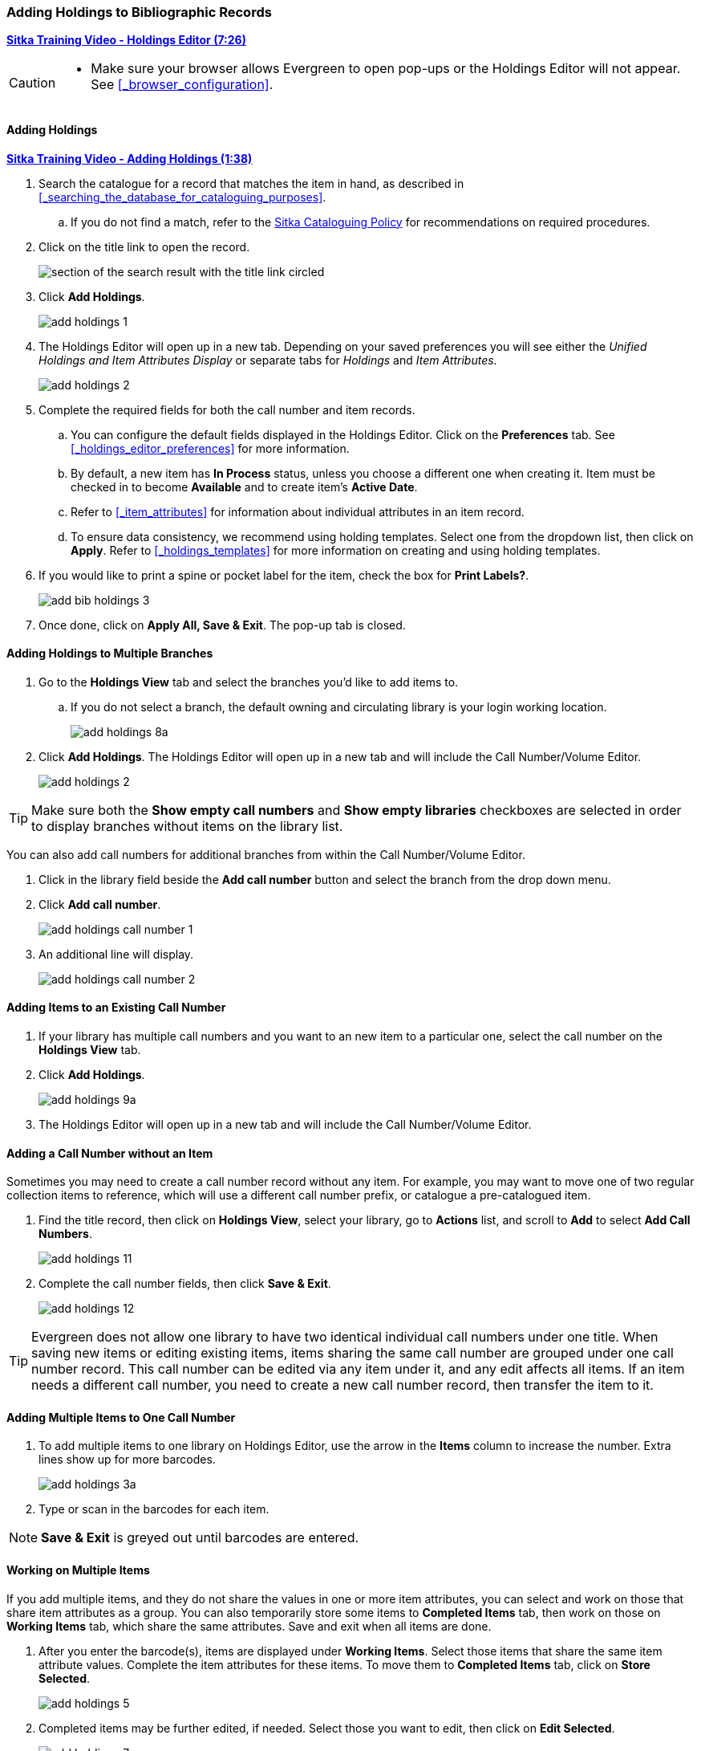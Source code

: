 Adding Holdings to Bibliographic Records
~~~~~~~~~~~~~~~~~~~~~~~~~~~~~~~~~~~~~~~~

link:https://youtu.be/Zn1rqJESu5Q[*Sitka Training Video - Holdings Editor (7:26)*]

[CAUTION]
=========

* Make sure your browser allows Evergreen to open pop-ups or the Holdings Editor will not appear.
  See xref:_browser_configuration[].

=========

Adding Holdings
^^^^^^^^^^^^^^^

https://youtu.be/Frqoz8IYOvs[*Sitka Training Video - Adding Holdings (1:38)*]

. Search the catalogue for a record that matches the item in hand, as described
in xref:_searching_the_database_for_cataloguing_purposes[].
.. If you do not find a match,
refer to the http://docs.libraries.coop/policy/_cataloguing_policy.html[Sitka Cataloguing Policy] for
recommendations on required procedures.
. Click on the title link to open the record.
+
image::images/cat/viewing-search-results-3.png[section of the search result with the title link circled]
+
. Click *Add Holdings*.
+
image::images/cat/holdings/add-holdings-1.png[scaledwidth="75%"]
+
. The Holdings Editor will open up in a new tab. Depending on your saved preferences you will see either 
the _Unified Holdings and Item Attributes Display_ or separate tabs for _Holdings_ and _Item Attributes_.
+
image::images/cat/holdings/add-holdings-2.png[scaledwidth="75%"]
+
. Complete the required fields for both the call number and item records.
.. You can configure the default fields displayed in the Holdings Editor. Click on the *Preferences* tab.
See xref:_holdings_editor_preferences[] for more information.
..  By default, a new item has *In Process* status, unless you choose a different one when creating it.
Item must be checked in to become *Available* and to create item's *Active Date*.
.. Refer to
xref:_item_attributes[] for information about individual attributes in an item record.
.. To ensure data consistency, we recommend using holding templates. Select one from the dropdown list,
then click on *Apply*. Refer to xref:_holdings_templates[] for more information on creating and using
holding templates.
+
. If you would like to print a spine or pocket label for the item, check the box for *Print Labels?*.
+
image::images/cat/holdings/add-bib-holdings-3.png[scaledwidth="75%"]
+
. Once done, click on *Apply All, Save & Exit*. The pop-up tab is closed.


Adding Holdings to Multiple Branches
^^^^^^^^^^^^^^^^^^^^^^^^^^^^^^^^^^^^

. Go to the *Holdings View* tab and select the branches you'd like to add items to.
+
.. If you do not select a branch, the default owning and circulating library is your login working location.
+
image::images/cat/add-holdings-8a.png[]
+
. Click *Add Holdings*.  The Holdings Editor will open up in a new tab 
and will include the Call Number/Volume Editor.
+
image::images/cat/add-holdings-2.png[scaledwidth="75%"]

[TIP]
=====

Make sure both the *Show empty call numbers* and *Show empty libraries* checkboxes are selected in order to
display branches without items on the library list.

=====

You can also add call numbers for additional branches from within the Call Number/Volume Editor.

. Click in the library field beside the *Add call number* button and select the branch from the drop down menu.
. Click *Add call number*.
+
image::images/cat/add-holdings-call-number-1.png[]
+
. An additional line will display.
+
image::images/cat/add-holdings-call-number-2.png[]
 

Adding Items to an Existing Call Number
^^^^^^^^^^^^^^^^^^^^^^^^^^^^^^^^^^^^^^^^

. If your library has multiple call numbers and you want to an new item to a particular one, 
select the call number on the *Holdings View* tab.
. Click *Add Holdings*.
+
image::images/cat/add-holdings-9a.png[]
+
. The Holdings Editor will open up in a new tab 
and will include the Call Number/Volume Editor.

Adding a Call Number without an Item
^^^^^^^^^^^^^^^^^^^^^^^^^^^^^^^^^^^^^

Sometimes you may need to create a call number record without any item. For example, you may want to 
move one of two regular collection items to reference, which will use a different call number prefix, 
or catalogue a pre-catalogued item.

. Find the title record, then click on *Holdings View*,  select your library, go to *Actions* list, 
and scroll to *Add* to select *Add Call Numbers*.
+
image::images/cat/add-holdings-11.png[]
+
. Complete the call number fields, then click *Save & Exit*.
+
image::images/cat/add-holdings-12.png[]

[TIP]
=====
Evergreen does not allow one library to have two identical individual call numbers under 
one title. When saving new items or editing existing items, items sharing the same call number 
are grouped under one call number record. This call number can be edited via any item under it, 
and any edit affects all items. If an item needs a different call number, you need to create a 
new call number record, then transfer the item to it.
=====



Adding Multiple Items to One Call Number
^^^^^^^^^^^^^^^^^^^^^^^^^^^^^^^^^^^^^^^^^

. To add multiple items to one library on Holdings Editor, use the arrow in the *Items* column to increase the number. Extra lines show up for more barcodes.
+
image::images/cat/add-holdings-3a.png[scaledwidth="75%"]
+
. Type or scan in the barcodes for each item.

NOTE: *Save & Exit* is greyed out until barcodes are entered.

Working on Multiple Items
^^^^^^^^^^^^^^^^^^^^^^^^^

If you add multiple items, and they do not share the values in one or more item attributes, you can select and work on those that share item attributes as a group. You can also temporarily store some items to *Completed Items* tab, then work on those on *Working Items* tab, which share the same attributes. Save and exit when all items are done.

. After you enter the barcode(s), items are displayed under *Working Items*. Select those items that share the same item attribute values. Complete the item attributes for these items. To move them to *Completed Items* tab, click on *Store Selected*.
+
image::images/cat/add-holdings-5.png[scaledwidth="75%"]
+
. Completed items may be further edited, if needed. Select those you want to edit, then click on *Edit Selected*.
+
image::images/cat/add-holdings-7.png[]
+
. Selected items are moved back to the *Working Items* tab where you can edit them. After editing, you can store them in the *Completed Items* tab, or click *Save & Exit* when all items are done.
+
. You can *Save Completed* items or *Save & Exit* from *Completed Items* tab. When you choose to *Save Completed*, item records are created in the database, but they remain on the *Completed Items* tab.
+
image::images/cat/add-holdings-8.png[]

[CAUTION]
=========
* Stored items on *Completed Items* tab are not saved in the database until you click on *Save & Exit* or *Save Completed*. They are available on the current Holdings Editor screen only. If you close the browser tab without saving them, you will lose them.
+
* *Save Completed* will save those items on *Completed Items* tab only. Those on *Working Items* tab will be considered discarded, though they do not disappear.
=========


